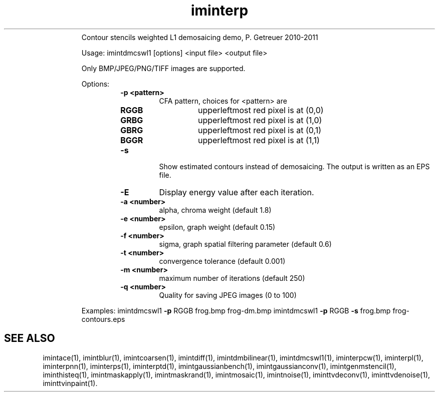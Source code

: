 .\"Text automatically generated by txt2man
.TH iminterp  "20130706" "1" ""
.RS
Contour stencils weighted L1 demosaicing demo, P. Getreuer 2010-2011
.PP
Usage: imintdmcswl1 [options] <input file> <output file>
.PP
Only BMP/JPEG/PNG/TIFF images are supported.
.PP
Options:
.RS
.TP
.B
\fB-p\fP <pattern>
CFA pattern, choices for <pattern> are
.RS
.TP
.B
RGGB
upperleftmost red pixel is at (0,0)
.TP
.B
GRBG
upperleftmost red pixel is at (1,0)
.TP
.B
GBRG
upperleftmost red pixel is at (0,1)
.TP
.B
BGGR
upperleftmost red pixel is at (1,1)
.RE
.TP
.B
\fB-s\fP
Show estimated contours instead of demosaicing.
The output is written as an EPS file.
.TP
.B
\fB-E\fP
Display energy value after each iteration.
.TP
.B
\fB-a\fP <number>
alpha, chroma weight (default 1.8)
.TP
.B
\fB-e\fP <number>
epsilon, graph weight (default 0.15)
.TP
.B
\fB-f\fP <number>
sigma, graph spatial filtering parameter (default 0.6)
.TP
.B
\fB-t\fP <number>
convergence tolerance (default 0.001)
.TP
.B
\fB-m\fP <number>
maximum number of iterations (default 250)
.TP
.B
\fB-q\fP <number>
Quality for saving JPEG images (0 to 100)
.RE
.PP
Examples: 
imintdmcswl1 \fB-p\fP RGGB frog.bmp frog-dm.bmp
imintdmcswl1 \fB-p\fP RGGB \fB-s\fP frog.bmp frog-contours.eps
.SH "SEE ALSO"
imintace(1), imintblur(1), imintcoarsen(1), imintdiff(1), imintdmbilinear(1), imintdmcswl1(1), iminterpcw(1), iminterpl(1), iminterpnn(1), iminterps(1), iminterptd(1), imintgaussianbench(1), imintgaussianconv(1), imintgenmstencil(1), iminthisteq(1), imintmaskapply(1), imintmaskrand(1), imintmosaic(1), imintnoise(1), iminttvdeconv(1), iminttvdenoise(1), iminttvinpaint(1).
.PP
